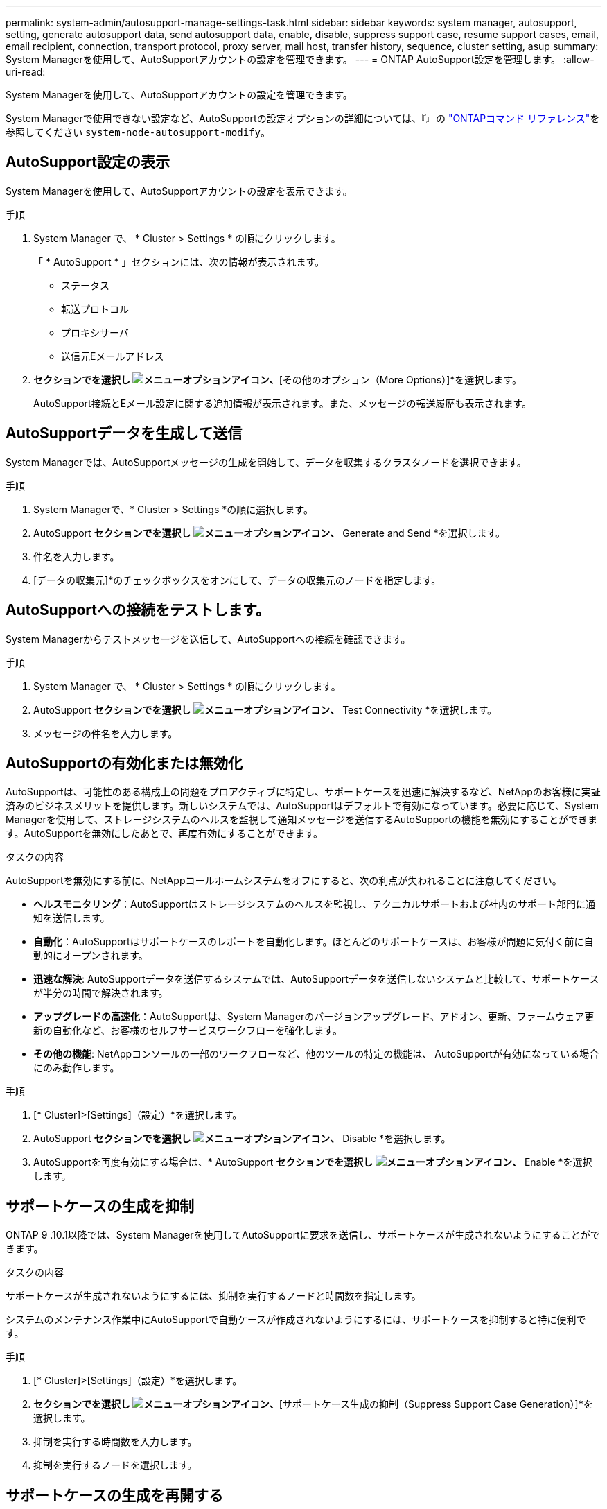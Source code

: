 ---
permalink: system-admin/autosupport-manage-settings-task.html 
sidebar: sidebar 
keywords: system manager, autosupport, setting, generate autosupport data, send autosupport data, enable, disable, suppress support case, resume support cases, email, email recipient, connection, transport protocol, proxy server, mail host, transfer history, sequence, cluster setting, asup 
summary: System Managerを使用して、AutoSupportアカウントの設定を管理できます。 
---
= ONTAP AutoSupport設定を管理します。
:allow-uri-read: 


[role="lead"]
System Managerを使用して、AutoSupportアカウントの設定を管理できます。

System Managerで使用できない設定など、AutoSupportの設定オプションの詳細については、『』の https://docs.netapp.com/us-en/ontap-cli/system-node-autosupport-modify.html["ONTAPコマンド リファレンス"^]を参照してください `system-node-autosupport-modify`。



== AutoSupport設定の表示

System Managerを使用して、AutoSupportアカウントの設定を表示できます。

.手順
. System Manager で、 * Cluster > Settings * の順にクリックします。
+
「 * AutoSupport * 」セクションには、次の情報が表示されます。

+
** ステータス
** 転送プロトコル
** プロキシサーバ
** 送信元Eメールアドレス


. [オプション（AutoSupport）]*セクションでを選択し image:../media/icon_kabob.gif["メニューオプションアイコン"]、*[その他のオプション（More Options）]*を選択します。
+
AutoSupport接続とEメール設定に関する追加情報が表示されます。また、メッセージの転送履歴も表示されます。





== AutoSupportデータを生成して送信

System Managerでは、AutoSupportメッセージの生成を開始して、データを収集するクラスタノードを選択できます。

.手順
. System Managerで、* Cluster > Settings *の順に選択します。
. AutoSupport *セクションでを選択し image:../media/icon_kabob.gif["メニューオプションアイコン"]、* Generate and Send *を選択します。
. 件名を入力します。
. [データの収集元]*のチェックボックスをオンにして、データの収集元のノードを指定します。




== AutoSupportへの接続をテストします。

System Managerからテストメッセージを送信して、AutoSupportへの接続を確認できます。

.手順
. System Manager で、 * Cluster > Settings * の順にクリックします。
. AutoSupport *セクションでを選択し image:../media/icon_kabob.gif["メニューオプションアイコン"]、* Test Connectivity *を選択します。
. メッセージの件名を入力します。




== AutoSupportの有効化または無効化

AutoSupportは、可能性のある構成上の問題をプロアクティブに特定し、サポートケースを迅速に解決するなど、NetAppのお客様に実証済みのビジネスメリットを提供します。新しいシステムでは、AutoSupportはデフォルトで有効になっています。必要に応じて、System Managerを使用して、ストレージシステムのヘルスを監視して通知メッセージを送信するAutoSupportの機能を無効にすることができます。AutoSupportを無効にしたあとで、再度有効にすることができます。

.タスクの内容
AutoSupportを無効にする前に、NetAppコールホームシステムをオフにすると、次の利点が失われることに注意してください。

* *ヘルスモニタリング*：AutoSupportはストレージシステムのヘルスを監視し、テクニカルサポートおよび社内のサポート部門に通知を送信します。
* *自動化*：AutoSupportはサポートケースのレポートを自動化します。ほとんどのサポートケースは、お客様が問題に気付く前に自動的にオープンされます。
* *迅速な解決*: AutoSupportデータを送信するシステムでは、AutoSupportデータを送信しないシステムと比較して、サポートケースが半分の時間で解決されます。
* *アップグレードの高速化*：AutoSupportは、System Managerのバージョンアップグレード、アドオン、更新、ファームウェア更新の自動化など、お客様のセルフサービスワークフローを強化します。
* *その他の機能*: NetAppコンソールの一部のワークフローなど、他のツールの特定の機能は、 AutoSupportが有効になっている場合にのみ動作します。


.手順
. [* Cluster]>[Settings]（設定）*を選択します。
. AutoSupport *セクションでを選択し image:../media/icon_kabob.gif["メニューオプションアイコン"]、* Disable *を選択します。
. AutoSupportを再度有効にする場合は、* AutoSupport *セクションでを選択し image:../media/icon_kabob.gif["メニューオプションアイコン"]、* Enable *を選択します。




== サポートケースの生成を抑制

ONTAP 9 .10.1以降では、System Managerを使用してAutoSupportに要求を送信し、サポートケースが生成されないようにすることができます。

.タスクの内容
サポートケースが生成されないようにするには、抑制を実行するノードと時間数を指定します。

システムのメンテナンス作業中にAutoSupportで自動ケースが作成されないようにするには、サポートケースを抑制すると特に便利です。

.手順
. [* Cluster]>[Settings]（設定）*を選択します。
. [サポートケース生成（AutoSupport）]*セクションでを選択し image:../media/icon_kabob.gif["メニューオプションアイコン"]、*[サポートケース生成の抑制（Suppress Support Case Generation）]*を選択します。
. 抑制を実行する時間数を入力します。
. 抑制を実行するノードを選択します。




== サポートケースの生成を再開する

ONTAP 9 .10.1以降では、System Managerを使用してAutoSupportからサポートケースの生成を再開できます（抑制されていた場合）。

.手順
. [* Cluster]>[Settings]（設定）*を選択します。
. [サポートケース生成（AutoSupport）]セクションでを選択し、*[ image:../media/icon_kabob.gif["メニューオプションアイコン"]サポートケース生成の再開（Resume Support Case Generation）]*を選択します。
. 生成を再開するノードを選択します。




== AutoSupport設定の編集

System Managerを使用して、AutoSupportアカウントの接続やEメールの設定を変更できます。

.手順
. [* Cluster]>[Settings]（設定）*を選択します。
. [オプション（AutoSupport）]*セクションでを選択し image:../media/icon_kabob.gif["メニューオプションアイコン"]、*[その他のオプション（More Options）]*を選択します。
. [接続]セクションまたは[電子メール]セクションで、を選択し image:../media/icon_edit.gif["編集アイコン"] ていずれかのセクションの設定を変更します。


.関連情報
* link:../system-admin/requirements-autosupport-reference.html["AutoSupportを使用する準備"]
* link:../system-admin/setup-autosupport-task.html["AutoSupportのセットアップ"]

